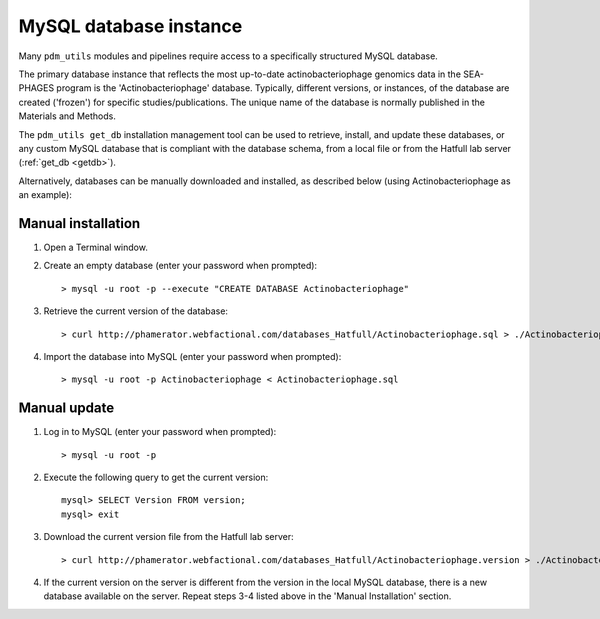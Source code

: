 .. _install_database:

MySQL database instance
=======================

Many ``pdm_utils`` modules and pipelines require access to a specifically structured MySQL database.

The primary database instance that reflects the most up-to-date actinobacteriophage genomics data in the SEA-PHAGES program is the 'Actinobacteriophage' database. Typically, different versions, or instances, of the database are created ('frozen') for specific studies/publications. The unique name of the database is normally published in the Materials and Methods.

The ``pdm_utils get_db`` installation management tool can be used to retrieve, install, and update these databases, or any custom MySQL database that is compliant with the database schema, from a local file or from the Hatfull lab server (:ref:`get_db <getdb>`).

Alternatively, databases can be manually downloaded and installed, as described below (using Actinobacteriophage as an example):

Manual installation
*******************

#. Open a Terminal window.
#. Create an empty database (enter your password when prompted)::

    > mysql -u root -p --execute "CREATE DATABASE Actinobacteriophage"

#. Retrieve the current version of the database::

    > curl http://phamerator.webfactional.com/databases_Hatfull/Actinobacteriophage.sql > ./Actinobacteriophage.sql

#. Import the database into MySQL (enter your password when prompted)::

    > mysql -u root -p Actinobacteriophage < Actinobacteriophage.sql


Manual update
*************

#. Log in to MySQL (enter your password when prompted)::

    > mysql -u root -p

#. Execute the following query to get the current version::

    mysql> SELECT Version FROM version;
    mysql> exit

#. Download the current version file from the Hatfull lab server::

    > curl http://phamerator.webfactional.com/databases_Hatfull/Actinobacteriophage.version > ./Actinobacteriophage.version

#. If the current version on the server is different from the version in the local MySQL database, there is a new database available on the server. Repeat steps 3-4 listed above in the 'Manual Installation' section.
